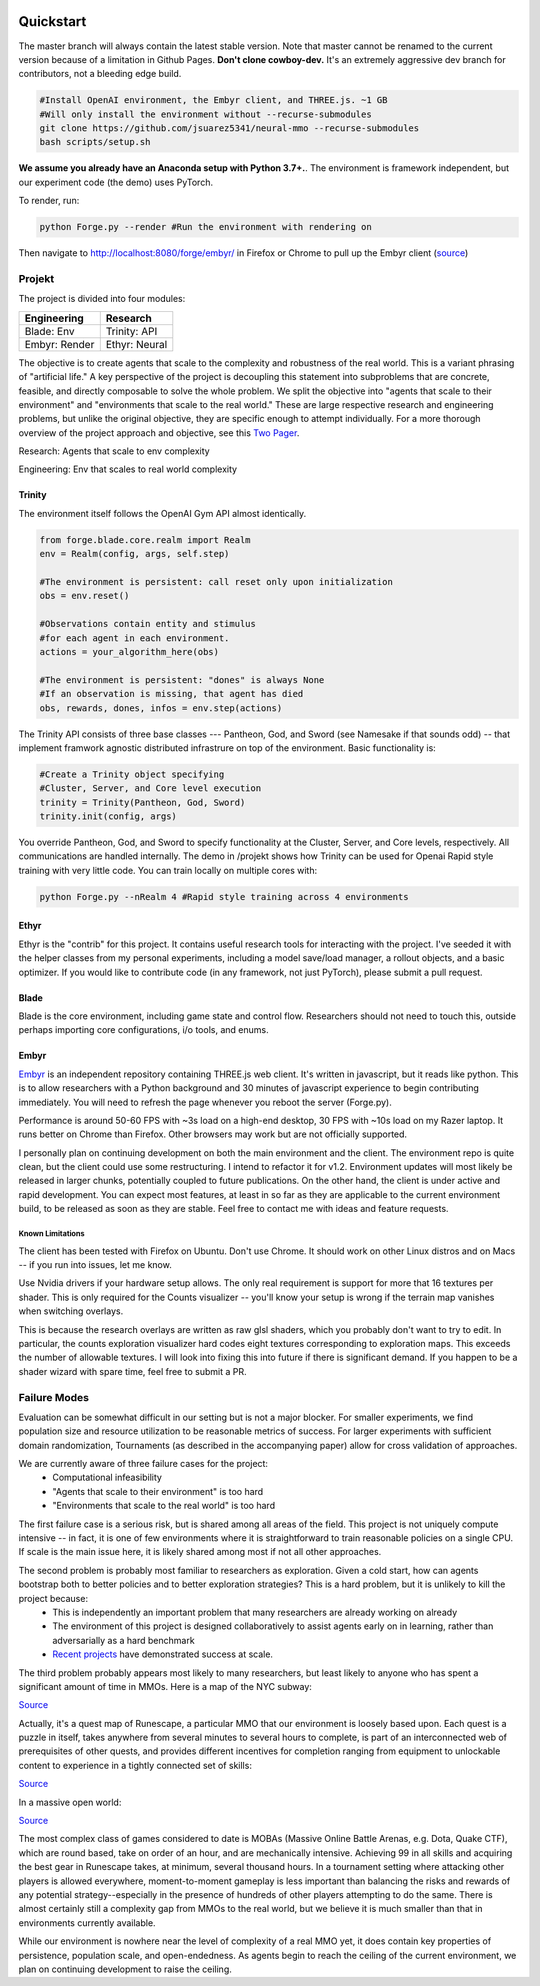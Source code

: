 .. |ags| image:: resource/ags.png
.. |env| image:: resource/banner.png

.. |air| image:: resource/air_thumbnail.png
.. |earth| image:: resource/earth_thumbnail.png
.. |fire| image:: resource/fire_thumbnail.png
.. |water| image:: resource/water_thumbnail.png

|env|

|ags| Quickstart
################

The master branch will always contain the latest stable version. Note that master cannot be renamed to the current version because of a limitation in Github Pages. **Don't clone cowboy-dev.** It's an extremely aggressive dev branch for contributors, not a bleeding edge build.

.. code-block:: python

   #Install OpenAI environment, the Embyr client, and THREE.js. ~1 GB
   #Will only install the environment without --recurse-submodules
   git clone https://github.com/jsuarez5341/neural-mmo --recurse-submodules
   bash scripts/setup.sh

**We assume you already have an Anaconda setup with Python 3.7+.**. The environment is framework independent, but our experiment code (the demo) uses PyTorch.

To render, run: 

.. code-block:: python

   python Forge.py --render #Run the environment with rendering on

Then navigate to http://localhost:8080/forge/embyr/ in Firefox or Chrome to pull up the Embyr client (`source <https://github.com/jsuarez5341/neural-mmo-client>`_)

|ags| Projekt 
=============

The project is divided into four modules:

======================  =====================
Engineering             Research
======================  =====================
|earth| Blade: Env      |water| Trinity: API
|fire|  Embyr: Render   |air| Ethyr: Neural
======================  =====================

The objective is to create agents that scale to the complexity and robustness of the real world. This is a variant phrasing of "artificial life." A key perspective of the project is decoupling this statement into subproblems that are concrete, feasible, and directly composable to solve the whole problem. We split the objective into "agents that scale to their environment" and "environments that scale to the real world." These are large respective research and engineering problems, but unlike the original objective, they are specific enough to attempt individually. For a more thorough overview of the project approach and objective, see this `Two Pager <https://docs.google.com/document/d/1_76rYTPtPysSh2_cFFz3Mfso-9VL3_tF5ziaIZ8qmS8/edit?usp=sharing>`_.

|water| |air| Research: Agents that scale to env complexity

|earth| |fire| Engineering: Env that scales to real world complexity

|water| Trinity
---------------

The environment itself follows the OpenAI Gym API almost identically.

.. code-block:: python

   from forge.blade.core.realm import Realm
   env = Realm(config, args, self.step)

   #The environment is persistent: call reset only upon initialization
   obs = env.reset()

   #Observations contain entity and stimulus
   #for each agent in each environment.
   actions = your_algorithm_here(obs)

   #The environment is persistent: "dones" is always None
   #If an observation is missing, that agent has died
   obs, rewards, dones, infos = env.step(actions)

The Trinity API consists of three base classes --- Pantheon, God, and Sword (see Namesake if that sounds odd) -- that implement framwork agnostic distributed infrastrure on top of the environment. Basic functionality is:

.. code-block:: python

   #Create a Trinity object specifying
   #Cluster, Server, and Core level execution
   trinity = Trinity(Pantheon, God, Sword)
   trinity.init(config, args)

You override Pantheon, God, and Sword to specify functionality at the Cluster, Server, and Core levels, respectively. All communications are handled internally. The demo in /projekt shows how Trinity can be used for Openai Rapid style training with very little code. You can train locally on multiple cores with:

.. code-block:: python

   python Forge.py --nRealm 4 #Rapid style training across 4 environments

|air| Ethyr
-----------
Ethyr is the "contrib" for this project. It contains useful research tools for interacting with the project. I've seeded it with the helper classes from my personal experiments, including a model save/load manager, a rollout objects, and a basic optimizer. If you would like to contribute code (in any framework, not just PyTorch), please submit a pull request.

|earth| Blade
-------------
Blade is the core environment, including game state and control flow. Researchers should not need to touch this, outside perhaps importing core configurations, i/o tools, and enums.

|fire| Embyr
------------
`Embyr <https://github.com/jsuarez5341/neural-mmo-client>`_ is an independent repository containing THREE.js web client. It's written in javascript, but it reads like python. This is to allow researchers with a Python background and 30 minutes of javascript experience to begin contributing immediately. You will need to refresh the page whenever you reboot the server (Forge.py).

Performance is around 50-60 FPS with ~3s load on a high-end desktop, 30 FPS with ~10s load on my Razer laptop. It runs better on Chrome than Firefox. Other browsers may work but are not officially supported.

I personally plan on continuing development on both the main environment and the client. The environment repo is quite clean, but the client could use some restructuring. I intend to refactor it for v1.2. Environment updates will most likely be released in larger chunks, potentially coupled to future publications. On the other hand, the client is under active and rapid development. You can expect most features, at least in so far as they are applicable to the current environment build, to be released as soon as they are stable. Feel free to contact me with ideas and feature requests.

|ags| Known Limitations
^^^^^^^^^^^^^^^^^^^^^^^

The client has been tested with Firefox on Ubuntu. Don't use Chrome. It should work on other Linux distros and on Macs -- if you run into issues, let me know.

Use Nvidia drivers if your hardware setup allows. The only real requirement is support for more that 16 textures per shader. This is only required for the Counts visualizer -- you'll know your setup is wrong if the terrain map vanishes when switching overlays.

This is because the research overlays are written as raw glsl shaders, which you probably don't want to try to edit. In particular, the counts exploration visualizer hard codes eight textures corresponding to exploration maps. This exceeds the number of allowable textures. I will look into fixing this into future if there is significant demand. If you happen to be a shader wizard with spare time, feel free to submit a PR.

|ags| Failure Modes
===================

Evaluation can be somewhat difficult in our setting but is not a major blocker. For smaller experiments, we find population size and resource utilization to be reasonable metrics of success. For larger experiments with sufficient domain randomization, Tournaments (as described in the accompanying paper) allow for cross validation of approaches.

We are currently aware of three failure cases for the project:
  * Computational infeasibility
  * "Agents that scale to their environment" is too hard
  * "Environments that scale to the real world" is too hard

The first failure case is a serious risk, but is shared among all areas of the field. This project is not uniquely compute intensive -- in fact, it is one of few environments where it is straightforward to train reasonable policies on a single CPU. If scale is the main issue here, it is likely shared among most if not all other approaches.

The second problem is probably most familiar to researchers as exploration. Given a cold start, how can agents bootstrap both to better policies and to better exploration strategies? This is a hard problem, but it is unlikely to kill the project because:
  * This is independently an important problem that many researchers are already working on already
  * The environment of this project is designed collaboratively to assist agents early on in learning, rather than adversarially as a hard benchmark
  * `Recent <https://blog.openai.com/openai-five/>`_ `projects <https://blog.openai.com/learning-dexterity/>`_ have demonstrated success at scale.

The third problem probably appears most likely to many researchers, but least likely to anyone who has spent a significant amount of time in MMOs. Here is a map of the NYC subway:

.. image:: resource/quests.png
  :alt: Quest Map
`Source <https://www.reddit.com/user/Gamez_X>`_

Actually, it's a quest map of Runescape, a particular MMO that our environment is loosely based upon. Each quest is a puzzle in itself, takes anywhere from several minutes to several hours to complete, is part of an interconnected web of prerequisites of other quests, and provides different incentives for completion ranging from equipment to unlockable content to experience in a tightly connected set of skills:

.. image:: resource/skills.png
  :alt: Skills

.. image:: resource/equipment.png
  :alt: Equipment
`Source <https://www.jagex.com/en-GB/>`_

In a massive open world:

.. image:: resource/map.png
  :alt: GameMap
`Source <https://www.jagex.com/en-GB/>`_

The most complex class of games considered to date is MOBAs (Massive Online Battle Arenas, e.g. Dota, Quake CTF), which are round based, take on order of an hour, and are mechanically intensive. Achieving 99 in all skills and acquiring the best gear in Runescape takes, at minimum, several thousand hours. In a tournament setting where attacking other players is allowed everywhere, moment-to-moment gameplay is less important than balancing the risks and rewards of any potential strategy--especially in the presence of hundreds of other players attempting to do the same. There is almost certainly still a complexity gap from MMOs to the real world, but we believe it is much smaller than that in environments currently available.

While our environment is nowhere near the level of complexity of a real MMO yet, it does contain key properties of persistence, population scale, and open-endedness. As agents begin to reach the ceiling of the current environment, we plan on continuing development to raise the ceiling.


